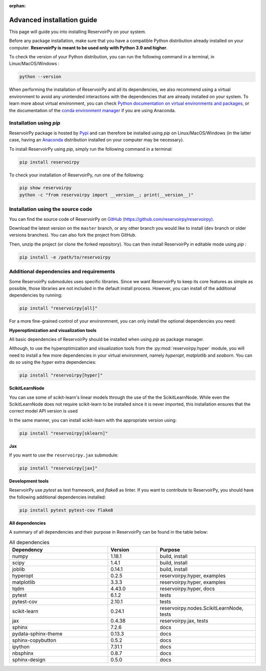 :orphan:

.. _advanced_install:

===========================
Advanced installation guide
===========================

This page will guide you into installing ReservoirPy on your system.

Before any package installation, make sure that you have a compatible Python distribution already installed
on your computer. **ReservoirPy is meant to be used only with Python 3.9 and higher**.

To check the version of your Python distribution, you can run the following command in a terminal,
in Linux/MacOS/Windows :

.. code-block::

    python --version

When performing the installation of ReservoirPy and all its dependencies, we also recommend using a
virtual environment to avoid any unintended interactions with the dependencies that are already installed
on your system. To learn more about virtual environment, you can check `Python documentation on virtual
environments and packages <https://docs.python.org/3/tutorial/venv.html>`_, or the documentation of the
`conda environment manager <https://docs.conda.io/projects/conda/en/latest/user-guide/tasks/manage-environments.html>`_
if you are using Anaconda.


Installation using `pip`
========================

ReservoirPy package is hosted by `Pypi <https://pypi.org/project/reservoirpy/>`_ and can
therefore be installed using `pip` on Linux/MacOS/Windows (in the latter case, having an
`Anaconda <https://www.anaconda.com/products/individual>`_ distribution installed
on your computer may be necessary).

To install ReservoirPy using `pip`, simply run the following command in a terminal:

.. code-block:: bash

    pip install reservoirpy


To check your installation of ReservoirPy, run one of the following:

.. code-block:: bash

    pip show reservoirpy
    python -c "from reservoirpy import __version__; print(__version__)"


Installation using the source code
==================================

You can find the source code of ReservoirPy on `GitHub (https://github.com/reservoirpy/reservoirpy)
<https://github.com/reservoirpy/reservoirpy>`_.

Download the latest version on the ``master`` branch, or any other branch you would like
to install (``dev`` branch or older versions branches). You can also fork the project from
GitHub.

Then, unzip the project (or clone the forked repository). You can then install ReservoirPy in
editable mode using `pip` :

.. code-block::

    pip install -e /path/to/reservoirpy


Additional dependencies and requirements
========================================

Some ReservoirPy submodules uses specific libraries. Since we want ReservoirPy to keep its core features
as simple as possible, those libraries are not included in the default install process. However, you
can install of the additional dependencies by running:

.. code-block::

    pip install "reservoirpy[all]"

For a more fine-grained control of your environmnent, you can only install the optional dependencies you
need:

**Hyperoptimization and visualization tools**

All basic dependencies of ReservoirPy should be installed when using `pip` as package manager.

Although, to use the hyperoptimization and visualization tools from the :py:mod:`reservoirpy.hyper` module, you will need to install a few
more dependencies in your virtual environment, namely `hyperopt`, `matplotlib` and `seaborn`. You can do so using the `hyper` extra dependencies:

.. code-block::

    pip install "reservoirpy[hyper]"

**ScikitLearnNode**

You can use some of scikit-learn's linear models through the use of the the ScikitLearnNode.
While even the ScikitLearnNode does not require scikit-learn to be installed since
it is never imported, this installation ensures that the correct model API version is used

In the same manner, you can install scikit-learn with the appropriate version using:

.. code-block::

    pip install "reservoirpy[sklearn]"

**Jax**

If you want to use the ``reservoirpy.jax`` submodule:

.. code-block::

    pip install "reservoirpy[jax]"

**Development tools**

ReservoirPy use `pytest` as test framework, and `flake8` as linter.
If you want to contribute to ReservoirPy, you should have the following
additional dependencies installed:

.. code-block::

    pip install pytest pytest-cov flake8

**All dependencies**

A summary of all dependencies and their purpose in ReservoirPy
can be found in the table below:

.. list-table:: All dependencies
    :widths: 50 25 50
    :header-rows: 1

    * - Dependency
      - Version
      - Purpose
    * - numpy
      - 1.18.1
      - build, install
    * - scipy
      - 1.4.1
      - build, install
    * - joblib
      - 0.14.1
      - build, install
    * - hyperopt
      - 0.2.5
      - reservoirpy.hyper, examples
    * - matplotlib
      - 3.3.3
      - reservoirpy.hyper, examples
    * - tqdm
      - 4.43.0
      - reservoirpy.hyper, docs
    * - pytest
      - 6.1.2
      - tests
    * - pytest-cov
      - 2.10.1
      - tests
    * - scikit-learn
      - 0.24.1
      - reservoirpy.nodes.ScikitLearnNode, tests
    * - jax
      - 0.4.38
      - reservoirpy.jax, tests
    * - sphinx
      - 7.2.6
      - docs
    * - pydata-sphinx-theme
      - 0.13.3
      - docs
    * - sphinx-copybutton
      - 0.5.2
      - docs
    * - ipython
      - 7.31.1
      - docs
    * - nbsphinx
      - 0.8.7
      - docs
    * - sphinx-design
      - 0.5.0
      - docs
